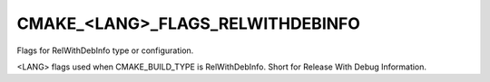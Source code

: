 CMAKE_<LANG>_FLAGS_RELWITHDEBINFO
---------------------------------

Flags for RelWithDebInfo type or configuration.

<LANG> flags used when CMAKE_BUILD_TYPE is RelWithDebInfo.  Short for
Release With Debug Information.
